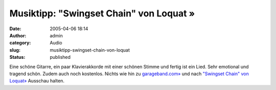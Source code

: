 Musiktipp: "Swingset Chain" von Loquat »
########################################
:date: 2005-04-06 18:14
:author: admin
:category: Audio
:slug: musiktipp-swingset-chain-von-loquat
:status: published

Eine schöne Gitarre, ein paar Klavierakkorde mit einer schönen Stimme
und fertig ist ein Lied. Sehr emotional und tragend schön. Zudem auch
noch kostenlos. Nichts wie hin zu
`garageband.com» <http://www.garageband.com/>`__ und nach `"Swingset
Chain" von Loquat» <http://www.garageband.com/go/NWXNF8Q2MK>`__ Ausschau
halten.
